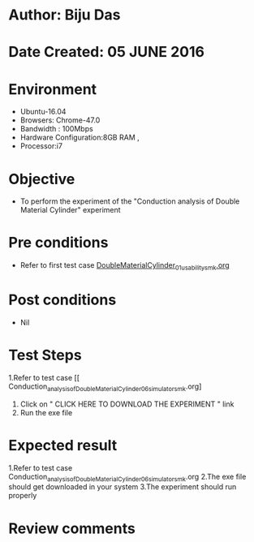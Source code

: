 * Author: Biju Das
* Date Created: 05 JUNE 2016
* Environment
  - Ubuntu-16.04
  - Browsers: Chrome-47.0
  - Bandwidth : 100Mbps
  - Hardware Configuration:8GB RAM , 
  - Processor:i7

* Objective
  - To perform the experiment of the "Conduction analysis of Double Material Cylinder" experiment

* Pre conditions
  - Refer to first test case [[https://github.com/Virtual-Labs/virtual-laboratory-experience-in-fluid-and-thermal-sciences-iitg/blob/master/test-cases/integration_test-cases/DoubleMaterialCylinder/DoubleMaterialCylinder_01_usability_smk.org][DoubleMaterialCylinder_01_usability_smk.org]]

* Post conditions
   - Nil

* Test Steps
  1.Refer to  test case [[ Conduction_analysis_of_Double_Material_Cylinder_06_simulator_smk.org]
  2. Click on " CLICK HERE TO DOWNLOAD THE EXPERIMENT " link
  3. Run the exe file


* Expected result
  1.Refer to  test case Conduction_analysis_of_Double_Material_Cylinder_06_simulator_smk.org
  2.The exe file should get downloaded in your system
  3.The experiment should run properly

* Review comments
